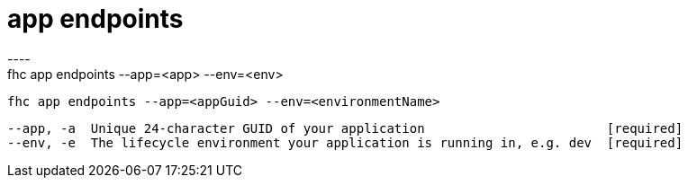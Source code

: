[[app-endpoints]]
= app endpoints
----
fhc app endpoints --app=<app> --env=<env>

  fhc app endpoints --app=<appGuid> --env=<environmentName>    


  --app, -a  Unique 24-character GUID of your application                        [required]
  --env, -e  The lifecycle environment your application is running in, e.g. dev  [required]

----
